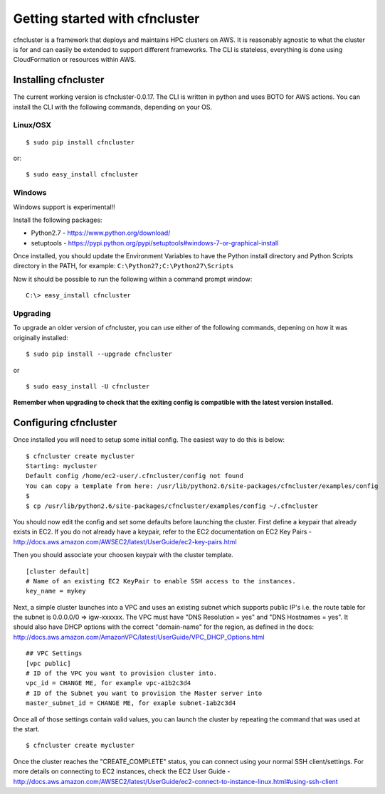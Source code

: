 .. _getting_started:

###############################
Getting started with cfncluster
###############################

cfncluster is a framework that deploys and maintains HPC clusters on AWS. It is reasonably agnostic to what the cluster is for and can easily be extended to support different frameworks. The CLI is stateless, everything is done using CloudFormation or resources within AWS.

Installing cfncluster
=====================

The current working version is cfncluster-0.0.17. The CLI is written in python and uses BOTO for AWS actions. You can install the CLI with the following commands, depending on your OS.

Linux/OSX
---------
::

	$ sudo pip install cfncluster

or::

	$ sudo easy_install cfncluster

Windows
-------
Windows support is experimental!!

Install the following packages:

* Python2.7 - https://www.python.org/download/
* setuptools - https://pypi.python.org/pypi/setuptools#windows-7-or-graphical-install

Once installed, you should update the Environment Variables to have the Python install directory and Python Scripts directory in the PATH, for example: ``C:\Python27;C:\Python27\Scripts``

Now it should be possible to run the following within a command prompt window:

::

	C:\> easy_install cfncluster

Upgrading
---------

To upgrade an older version of cfncluster, you can use either of the following commands, depening on how it was originally installed:

::

  $ sudo pip install --upgrade cfncluster

or

::

	$ sudo easy_install -U cfncluster

**Remember when upgrading to check that the exiting config is compatible with the latest version installed.**

Configuring cfncluster
======================

Once installed you will need to setup some initial config. The easiest way to do this is below:

::

	$ cfncluster create mycluster
	Starting: mycluster
	Default config /home/ec2-user/.cfncluster/config not found
	You can copy a template from here: /usr/lib/python2.6/site-packages/cfncluster/examples/config
	$
	$ cp /usr/lib/python2.6/site-packages/cfncluster/examples/config ~/.cfncluster

You should now edit the config and set some defaults before launching the cluster. First define a keypair that already exists in EC2. If you do not already have a keypair, refer to the EC2 documentation on EC2 Key Pairs - http://docs.aws.amazon.com/AWSEC2/latest/UserGuide/ec2-key-pairs.html

Then you should associate your choosen keypair with the cluster template.

::

	[cluster default]
	# Name of an existing EC2 KeyPair to enable SSH access to the instances.
	key_name = mykey

Next, a simple cluster launches into a VPC and uses an existing subnet which supports public IP's i.e. the route table for the subnet is 0.0.0.0/0 => igw-xxxxxx. The VPC must have "DNS Resolution = yes" and "DNS Hostnames = yes". It should also have DHCP options with the correct "domain-name" for the region, as defined in the docs: http://docs.aws.amazon.com/AmazonVPC/latest/UserGuide/VPC_DHCP_Options.html

::

	## VPC Settings
	[vpc public]
	# ID of the VPC you want to provision cluster into.
	vpc_id = CHANGE ME, for example vpc-a1b2c3d4
	# ID of the Subnet you want to provision the Master server into
	master_subnet_id = CHANGE ME, for exaple subnet-1ab2c3d4

Once all of those settings contain valid values, you can launch the cluster by repeating the command that was used at the start.

::

	$ cfncluster create mycluster

Once the cluster reaches the "CREATE_COMPLETE" status, you can connect using your normal SSH client/settings. For more details on connecting to EC2 instances, check the EC2 User Guide - http://docs.aws.amazon.com/AWSEC2/latest/UserGuide/ec2-connect-to-instance-linux.html#using-ssh-client
